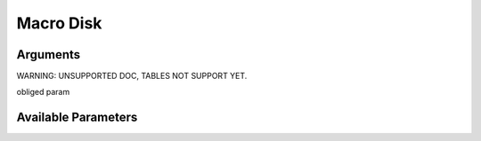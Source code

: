 

Macro Disk
**********

Arguments
=========



WARNING: UNSUPPORTED DOC, TABLES NOT SUPPORT YET.


obliged param



Available Parameters
====================


